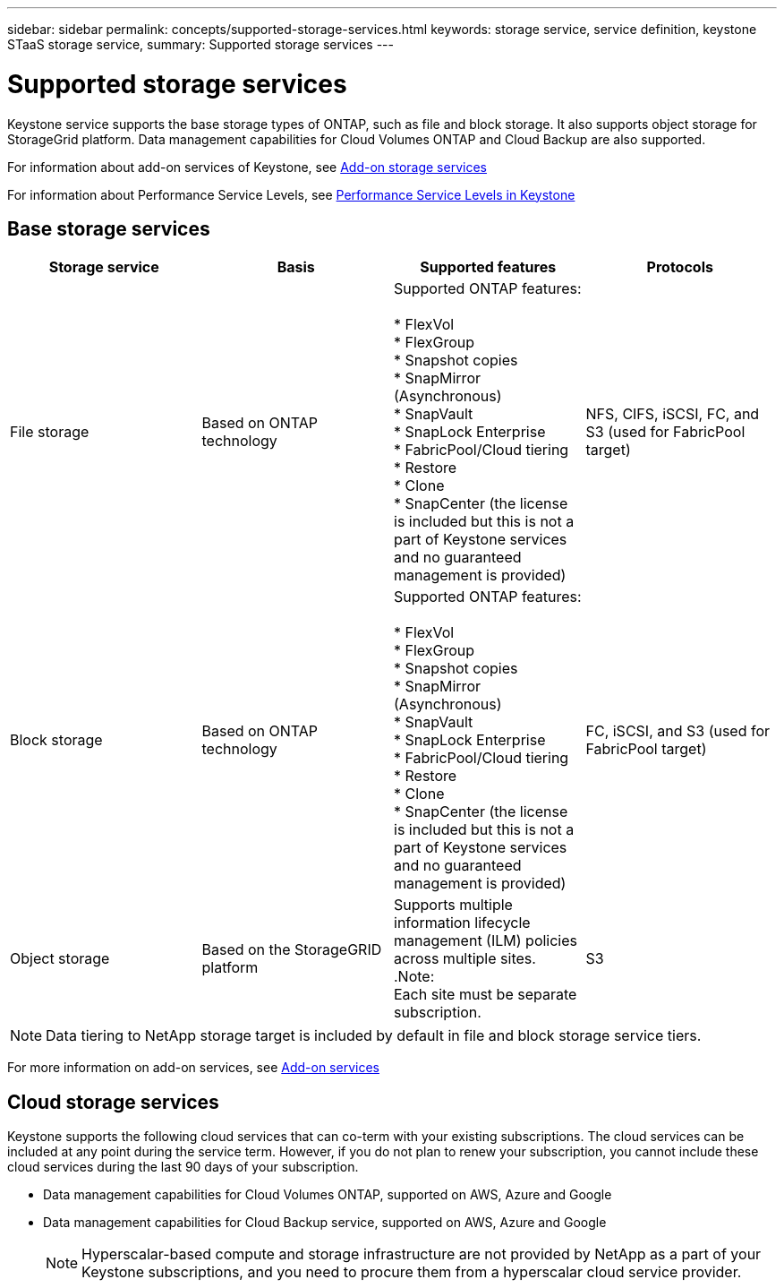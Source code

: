 ---
sidebar: sidebar
permalink: concepts/supported-storage-services.html
keywords: storage service, service definition, keystone STaaS storage service,
summary: Supported storage services
---

= Supported storage services 
:hardbreaks:
:nofooter:
:icons: font
:linkattrs:
:imagesdir: ./media/

[.lead]
Keystone service supports the base storage types of ONTAP, such as file and block storage. It also supports object storage for StorageGrid platform. Data management capabilities for Cloud Volumes ONTAP and Cloud Backup are also supported.

For information about add-on services of Keystone, see link:addon.html[Add-on storage services]

For information about Performance Service Levels, see link:performance-service-levels.html[Performance Service Levels in Keystone]

== Base storage services
|===
a| Storage service |Basis |Supported features | Protocols

a| File storage
|Based on ONTAP technology
|Supported ONTAP features:

* FlexVol
* FlexGroup
* Snapshot copies
* SnapMirror (Asynchronous)
* SnapVault
* SnapLock Enterprise
* FabricPool/Cloud tiering
* Restore
* Clone
* SnapCenter (the license is included but this is not a part of Keystone services and no guaranteed management is provided)
|NFS, CIFS, iSCSI, FC, and S3 (used for FabricPool target)
a| Block storage
|Based on ONTAP technology
|Supported ONTAP features:

* FlexVol
* FlexGroup
* Snapshot copies
* SnapMirror (Asynchronous)
* SnapVault
* SnapLock Enterprise
* FabricPool/Cloud tiering
* Restore
* Clone
* SnapCenter (the license is included but this is not a part of Keystone services and no guaranteed management is provided)
|FC, iSCSI, and S3 (used for FabricPool target)
a| Object storage
|Based on the StorageGRID platform
|Supports multiple information lifecycle management (ILM) policies across multiple sites.
.Note:
Each site must be separate subscription.
|S3

|===

[NOTE]
Data tiering to NetApp storage target is included by default in file and block storage service tiers.

For more information on add-on services, see link:/addon.html[Add-on services]

== Cloud storage services
Keystone supports the following cloud services that can co-term with your existing subscriptions. The cloud services can be included at any point during the service term. However, if you do not plan to renew your subscription, you cannot include these cloud services during the last 90 days of your subscription.

* Data management capabilities for Cloud Volumes ONTAP, supported on AWS, Azure and Google
*	Data management capabilities for Cloud Backup service, supported on AWS, Azure and Google
[NOTE]
Hyperscalar-based compute and storage infrastructure are not provided by NetApp as a part of your Keystone subscriptions, and you need to procure them from a hyperscalar cloud service provider.
